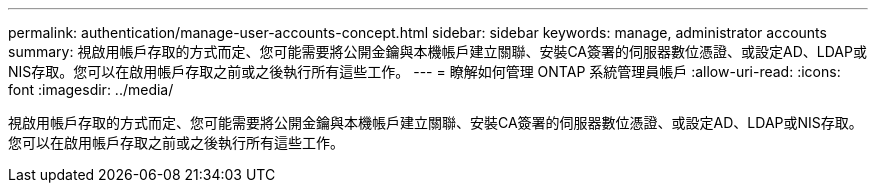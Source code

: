 ---
permalink: authentication/manage-user-accounts-concept.html 
sidebar: sidebar 
keywords: manage, administrator accounts 
summary: 視啟用帳戶存取的方式而定、您可能需要將公開金鑰與本機帳戶建立關聯、安裝CA簽署的伺服器數位憑證、或設定AD、LDAP或NIS存取。您可以在啟用帳戶存取之前或之後執行所有這些工作。 
---
= 瞭解如何管理 ONTAP 系統管理員帳戶
:allow-uri-read: 
:icons: font
:imagesdir: ../media/


[role="lead"]
視啟用帳戶存取的方式而定、您可能需要將公開金鑰與本機帳戶建立關聯、安裝CA簽署的伺服器數位憑證、或設定AD、LDAP或NIS存取。您可以在啟用帳戶存取之前或之後執行所有這些工作。
